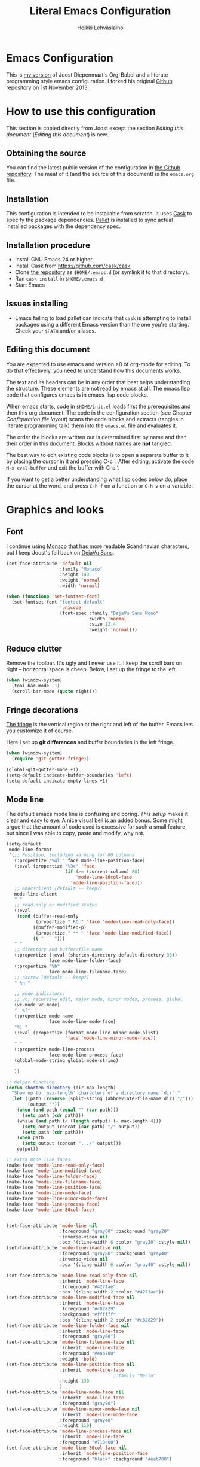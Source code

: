 #+TITLE: Literal Emacs Configuration
#+AUTHOR: Heikki Lehväslaiho
#+EMAIL: heikki.lehvaslaiho@gmail.com


* Emacs Configuration

  This is  [[https://github.com/heikkil/emacs-literal-config][my version]] of Joost Diepenmaat's Org-Babel and a literate
  programming style emacs configuration. I forked his original
  [[https://github.com/joodie/emacs-literal-config/][Github repository]] on 1st November 2013.

* How to use this configuration

  This section is copied directly from Joost except the section /Editing this
  document/ ([[Editing this document]]) is new.

** Obtaining the source

   You can find the latest public version of the configuration in [[https://github.com/heikkil/emacs-literal-config/][the
   Github repository]]. The meat of it (and the source of this
   document) is the ~emacs.org~ file.

** Installation

   This configuration is intended to be installable from scratch. It
   uses [[https://github.com/cask/cask][Cask]] to specify the package dependencies. [[https://github.com/rdallasgray/pallet][Pallet]] is installed
   to sync actual installed packages with the dependency spec.

** Installation procedure

  - Install GNU Emacs 24 or higher
  - Install Cask from https://github.com/cask/cask
  - Clone [[https://github.com/heikkil/emacs-literal-config][the repository]] as ~$HOME/.emacs.d~ (or symlink it to that
    directory).
  - Run ~cask install~ in ~$HOME/.emacs.d~
  - Start Emacs

** Issues installing

  - Emacs failing to load pallet can indicate that ~cask~ is
    attempting to install packages using a different Emacs version
    than the one you're starting. Check your ~$PATH~ and/or aliases.

** Editing this document

   You are expected to use emacs and version >8 of org-mode for
   editing. To do that effectively, you need to understand how this
   documents works.

   The text and its headers can be in any order that best helps
   understanding the structure. These elements are not read by emacs
   at all. The emacs lisp code that configures emacs is in emacs-lisp
   code blocks.

   When emacs starts, code in =$HOME/init.el= loads first the
   prerequisites and then this org document. The code in the
   configuration section (see Chapter [[Configuration file layout]]) scans the
   code blocks and extracts (tangles in literate programming talk)
   them into the =emacs.el= file and evaluates it.

   The order the blocks are written out is determined first by name
   and then their order in this document. Blocks without names are
   *not* tangled.

   The best way to edit existing code blocks is to open a separate
   buffer to it by placing the cursor in it and pressing C-c '.
   After editing, activate the code =M-x eval-buffer= and exit
   the buffer with C-c '.

   If you want to get a better understanding what lisp codes below do,
   place the cursor at the word, and press =C-h f= on a function or
   =C-h v= on a variable.

* Graphics and looks

** Font

   I continue using [[http://en.wikipedia.org/wiki/Monaco_(typeface)][Monaco]] that has more readable Scandinavian
   characters, but I keep Joost's fall back on [[http://dejavu-fonts.org/wiki/Main_Page][DejaVu Sans]].

   #+name: look-and-feel
   #+BEGIN_SRC emacs-lisp
     (set-face-attribute 'default nil
                         :family "Monaco"
                         :height 140
                         :weight 'normal
                         :width 'normal)

     (when (functionp 'set-fontset-font)
       (set-fontset-font "fontset-default"
                         'unicode
                         (font-spec :family "DejaVu Sans Mono"
                                    :width 'normal
                                    :size 12.4
                                    :weight 'normal)))

   #+END_SRC

** Reduce clutter

   Remove the toolbar. It's ugly and I never use it. I keep the
   scroll bars on right -- horizontal space is cheep. Below, I set up
   the fringe to the left.

   #+name: look-and-feel
   #+BEGIN_SRC emacs-lisp
     (when (window-system)
       (tool-bar-mode -1)
       (scroll-bar-mode (quote right)))
   #+END_SRC

** Fringe decorations

   [[http://www.emacswiki.org/emacs/TheFringe][The fringe]] is the vertical region at the right and left of the
   buffer. Emacs lets you customize it of course.

   Here I set up *git differences* and buffer boundaries in the left
   fringe.

   #+NAME: look-and-feel
   #+BEGIN_SRC emacs-lisp
     (when (window-system)
       (require 'git-gutter-fringe))

     (global-git-gutter-mode +1)
     (setq-default indicate-buffer-boundaries 'left)
     (setq-default indicate-empty-lines +1)

   #+END_SRC

** Mode line

   The default emacs mode line is confusing and boring. [[ http://amitp.blogspot.com/2011/08/emacs-custom-mode-line.html][This setup]]
   makes it clear and easy to eye. A nice visual bell is an added
   bonus.  Some might argue that the amount of code used is excessive
   for such a small feature, but since I was able to copy, paste and
   modify, why not.

   #+NAME: look-and-feel
   #+BEGIN_SRC emacs-lisp
     (setq-default
      mode-line-format
      '(;; Position, including warning for 80 columns
        (:propertize "%4l:" face mode-line-position-face)
        (:eval (propertize "%3c" 'face
                           (if (>= (current-column) 80)
                               'mode-line-80col-face
                             'mode-line-position-face)))
        ;; emacsclient [default -- keep?]
        mode-line-client
        " "
        ;; read-only or modified status
        (:eval
         (cond (buffer-read-only
                (propertize " RO " 'face 'mode-line-read-only-face))
               ((buffer-modified-p)
                (propertize " ** " 'face 'mode-line-modified-face))
               (t "    ")))
        " "
        ;; directory and buffer/file name
        (:propertize (:eval (shorten-directory default-directory 30))
                     face mode-line-folder-face)
        (:propertize "%b"
                     face mode-line-filename-face)
        ;; narrow [default -- keep?]
        " %n "

        ;; mode indicators:
        ;; vc, recursive edit, major mode, minor modes, process, global
        (vc-mode vc-mode)
        "  %["
        (:propertize mode-name
                     face mode-line-mode-face)
        "%] "
        (:eval (propertize (format-mode-line minor-mode-alist)
                           'face 'mode-line-minor-mode-face))
        " "
        (:propertize mode-line-process
                     face mode-line-process-face)
        (global-mode-string global-mode-string)

        ))

     ;; Helper function
     (defun shorten-directory (dir max-length)
       "Show up to `max-length' characters of a directory name `dir'."
       (let ((path (reverse (split-string (abbreviate-file-name dir) "/")))
             (output ""))
         (when (and path (equal "" (car path)))
           (setq path (cdr path)))
         (while (and path (< (length output) (- max-length 4)))
           (setq output (concat (car path) "/" output))
           (setq path (cdr path)))
         (when path
           (setq output (concat ".../" output)))
         output))

     ;; Extra mode line faces
     (make-face 'mode-line-read-only-face)
     (make-face 'mode-line-modified-face)
     (make-face 'mode-line-folder-face)
     (make-face 'mode-line-filename-face)
     (make-face 'mode-line-position-face)
     (make-face 'mode-line-mode-face)
     (make-face 'mode-line-minor-mode-face)
     (make-face 'mode-line-process-face)
     (make-face 'mode-line-80col-face)


     (set-face-attribute 'mode-line nil
                         :foreground "gray60" :background "gray20"
                         :inverse-video nil
                         :box '(:line-width 6 :color "gray20" :style nil))
     (set-face-attribute 'mode-line-inactive nil
                         :foreground "gray80" :background "gray40"
                         :inverse-video nil
                         :box '(:line-width 6 :color "gray40" :style nil))

     (set-face-attribute 'mode-line-read-only-face nil
                         :inherit 'mode-line-face
                         :foreground "#4271ae"
                         :box '(:line-width 2 :color "#4271ae"))
     (set-face-attribute 'mode-line-modified-face nil
                         :inherit 'mode-line-face
                         :foreground "#c82829"
                         :background "#ffffff"
                         :box '(:line-width 2 :color "#c82829"))
     (set-face-attribute 'mode-line-folder-face nil
                         :inherit 'mode-line-face
                         :foreground "gray60")
     (set-face-attribute 'mode-line-filename-face nil
                         :inherit 'mode-line-face
                         :foreground "#eab700"
                         :weight 'bold)
     (set-face-attribute 'mode-line-position-face nil
                         :inherit 'mode-line-face
                                             ;:family "Menlo"
                         :height 130
                         )
     (set-face-attribute 'mode-line-mode-face nil
                         :inherit 'mode-line-face
                         :foreground "gray80")
     (set-face-attribute 'mode-line-minor-mode-face nil
                         :inherit 'mode-line-mode-face
                         :foreground "gray40"
                         :height 110)
     (set-face-attribute 'mode-line-process-face nil
                         :inherit 'mode-line-face
                         :foreground "#718c00")
     (set-face-attribute 'mode-line-80col-face nil
                         :inherit 'mode-line-position-face
                         :foreground "black" :background "#eab700")


     ;; --------------------------------------------------------
     ;; Visual bell in Mac Carbon Emacs is an annoying black square
     ;; This blinks read background once in the echo area
     ;; Nice little alternative visual bell; Miles Bader <miles /at/ gnu.org>

     (defcustom echo-area-bell-string "*DING* " ;"♪"
       "Message displayed in mode-line by `echo-area-bell' function."
       :group 'user)

     (defcustom echo-area-bell-delay 0.1
       "Number of seconds `echo-area-bell' displays its message."
       :group 'user)

     ;; internal variables
     (defvar echo-area-bell-cached-string nil)
     (defvar echo-area-bell-propertized-string nil)
     (defun echo-area-bell ()
       "Briefly display a highlighted message in the echo-area.
         The string displayed is the value of `echo-area-bell-string',
         with a red background; the background highlighting extends to the
         right margin.  The string is displayed for `echo-area-bell-delay'
         seconds.
         This function is intended to be used as a value of `ring-bell-function'."
       (unless (equal echo-area-bell-string echo-area-bell-cached-string)
         (setq echo-area-bell-propertized-string
               (propertize
                (concat
                 (propertize
                  "x"
                  'display
                  `(space :align-to (- right ,(+ 2 (length echo-area-bell-string)))))
                 echo-area-bell-string)
                'face '(:background "red")))
         (setq echo-area-bell-cached-string echo-area-bell-string))
       (message echo-area-bell-propertized-string)
       (sit-for echo-area-bell-delay)
       (message ""))
     (setq ring-bell-function 'echo-area-bell)

   #+END_SRC

** Scrolling behavior

   Emacs's default scrolling behavior, like a lot of the default
   Emacs experience, is pretty idiosyncratic. The following snippet
   makes for a smoother scrolling behavior when using keyboard
   navigation.

   #+NAME: look-and-feel
   #+BEGIN_SRC emacs-lisp
     (setq redisplay-dont-pause t
           scroll-margin 1
           scroll-step 1
           scroll-conservatively 10000
           scroll-preserve-screen-position 1)
   #+END_SRC

   This snippet makes mouse wheel and trackpad scrolling
   bearable. Scroll in 1-line increments the buffer under the mouse.

   #+NAME: look-and-feel
   #+BEGIN_SRC emacs-lisp
     (setq mouse-wheel-follow-mouse 't)
     (setq mouse-wheel-scroll-amount '(1 ((shift) . 1)))
   #+END_SRC

** Current line

   Current line is subtly highlighted in pale blue.

   #+NAME: look-and-feel
   #+BEGIN_SRC emacs-lisp
     (global-hl-line-mode 1)
     (set-face-background hl-line-face "AliceBlue")
   #+END_SRC

* Start up

  Start with the scratch buffer; no start up screen.

  #+NAME: startup
  #+BEGIN_SRC emacs-lisp
    (setq inhibit-startup-screen +1)
  #+END_SRC


** Identify yourself

   Many emacs modes produce output that includes user's name and email
   address. Set your full name (using plain ASCII to guard against
   conflicts with old modes).

   You can tell emacs your preferred email address by hard coding it.
   An alternative is to add it to your global shell environment (you
   are using *NIX operating system, aren't you?) where emacs will pick
   it up (from .zshenv or .bash_profile):

   #+BEGIN_SRC sh
     export EMAIL=heikki.lehvaslaiho@gmail.com"
   #+END_SRC

   #+NAME: startup
   #+BEGIN_SRC emacs-lisp
    (setq user-full-name "Heikki Lehvaslaiho")
    (setq user-mail-address "heikki.lehvaslaiho@gmail.com")
   #+END_SRC

** Options set using the customize interface

   By default, Emacs saves the options you set via the `customize-*`
   functions in the user init file, which is "~/.emacs.d/init.el" in
   this setup. I prefer to have these data in a separate file,
   =custom.el=. The file is created if it does not exist.

   All personal details and many more customisations that could be
   moved out of it are now in =custom.el=. This needs work.

   #+name: customize-config
   #+BEGIN_SRC emacs-lisp
     (setq custom-file (expand-file-name "custom.el" user-emacs-directory))
     (unless (file-exists-p custom-file)
       (write-region "" nil custom-file))
     (load custom-file)
   #+END_SRC

* Backups

  Default emacs behaviour is to clutter directories with its backup
  files. The following creates numbered backups, limits the number of
  backups kept, and directs them all into =$HOME/.emacs.d/backups/=
  directory.

  #+NAME: startup
  #+BEGIN_SRC emacs-lisp
    (setq make-backup-files t) ;; Enable backup files
    ;; Enable versioning
    (setq version-control t)  ;; make numbered backups
    (setq backup-by-copying t)
    (setq kept-new-versions 6)
    (setq kept-old-versions 2)
    (setq delete-old-versions t)
    ;; Save all backup file in this directory.
    (setq backup-directory-alist (quote ((".*" . "~/.emacs.d/backups/"))))
  #+END_SRC

* Confirmations and quitting emacs

  Set short y/n abbreviations for all confirmations and ask for
  confirmation before quiting emacs.

  #+NAME: startup
  #+BEGIN_SRC emacs-lisp
    (fset 'yes-or-no-p 'y-or-n-p)
    (setq confirm-kill-emacs 'y-or-n-p)
  #+END_SRC

* Formatting and white-space

  Tabs are automatically converted to spaces and trailing white space
  is shown. Global key =C-c n= indents and removes trailing white
  space from the buffer.

  #+name: formatting
  #+BEGIN_SRC emacs-lisp
    (setq-default indent-tabs-mode nil)

    (defun my/clean-buffer-formatting ()
      "Indent and clean up the buffer"
      (interactive)
      (indent-region (point-min) (point-max))
      (whitespace-cleanup))

    (global-set-key "\C-cn" 'my/clean-buffer-formatting)

    (defun my/general-formatting-hooks ()
      (setq show-trailing-whitespace 't))

    (dolist (mode-hook (my/normal-mode-hooks))
      (add-hook mode-hook 'my/general-formatting-hooks))
  #+END_SRC

  UNIXy text files should always end in a newline character. This
  tells emacs to take care of it so that you do not have to.

  #+BEGIN_SRC emacs-lisp
   (setq require-final-newline t)
  #+END_SRC

** Text (non-code) formatting

   For writing text, I prefer Emacs to do line wrapping for me. Also,
   superfluous white-space should be shown.

   #+name: formatting
   #+BEGIN_SRC emacs-lisp
     (defun my/text-formatting-hooks ()
       (my/turn-on 'auto-fill)) ; turn on automatic hard line wraps

     (add-hook 'text-mode-hook
               'my/text-formatting-hooks)
   #+END_SRC
** Understand compressed formats

 This allows emacs to handle .gz files.

   #+name: formatting
   #+BEGIN_SRC emacs-lisp
     (auto-compression-mode t)
   #+END_SRC
** Auto refresh buffers

   A file changed on disk is updated automatically.

   #+name: formatting
   #+BEGIN_SRC emacs-lisp
     (global-auto-revert-mode 1)
   #+END_SRC

   Also, auto refresh dired files, but be quiet about it.

  #+name: formatting
   #+BEGIN_SRC emacs-lisp
     (setq global-auto-revert-non-file-buffers t)
     (setq auto-revert-verbose nil)
   #+END_SRC
* Editing

** CUA mode

  The biggest advantage modern emacs has over older ones is known as
  CUA-mode. It enables common =C-x=, =C-c=, =C-v= keyboard
  combinations in emacs buffers. It also adds an ability to rectangle
  (column) editing built-in. Press =C-<Return>= to enter it, use arrow
  keys to select, copy, and exit the rectangle editing mode by =C-c=.

  #+name: formatting
  #+BEGIN_SRC emacs-lisp
    (cua-mode t nil (cua-base))
  #+END_SRC

** Abbreviations

  Emacs comes with =abbrev-mode= that is able to replace typed strings
  in context sensitive way. I use it to correct typos (teh -> the) and
  replace short strings with long, multiline texts in modes that
  I use frequently.

  #+name: abbreviations
  #+BEGIN_SRC emacs-lisp
    (setq default-abbrev-mode t)
    (cond ((file-exists-p "~/.emacs.d/abbrev_defs")
           (read-abbrev-file "~/.emacs.d/abbrev_defs")))

    (setq save-abbrevs t)                ; save abbrevs when files are saved
                                         ; you will be asked before saving

    (if (file-exists-p abbrev-file-name) ; reads the abbreviations file
        (quietly-read-abbrev-file))      ;  on startup if the file exists

  #+END_SRC

  A special form of abbreviation is a time stamp in a file. I do nto
  want to see AM/PM time stamps.

  #+name: abbreviations
  #+BEGIN_SRC emacs-lisp
    (add-hook 'before-save-hook 'time-stamp)
    (setq display-time-24hr-format t)
  #+END_SRC


  To use it, you place a template using bracket or quotes in the first
  8 lines of a file. The time stamp will be added between the
  characters. Typically, the line can start with a comment character
  to mask it from the program processing the file.

  #+BEGIN_EXAMPLE
    Time-stamp: <>
    # Time-stamp: " "
  #+END_EXAMPLE


  This sort of metafunction does not really fix in any other category,
  so I call it an abbreviation.

  #+name: abbreviations
  #+BEGIN_SRC emacs-lisp
    (defun insert-buffer-name ()
      "Inserts file name of the buffer on the current buffer."
      (interactive)
      (insert (buffer-name))
      )
  #+END_SRC

** Spell Checking

  [[http://www.emacswiki.org/emacs/FlySpell][Flyspell]] checks words as you write against the [[http://aspell.net/][GNU aspell]]
  dictionaries.

  You might have to install aspell for your computer. For OS X, do it
  using [[http://brew.sh/][Homebrew]] =brew install aspell= .

   #+NAME: spell-checker
   #+BEGIN_SRC emacs-lisp

     ;; Set aspell as spell program
     (setq ispell-program-name "aspell")

     ;; Speed up aspell: ultra | fast | normal
     (setq ispell-extra-args '("--sug-mode=normal"))

     ;; Flyspell activation for text mode
     (add-hook 'text-mode-hook
               (lambda () (flyspell-mode 1)))

     ;; Remove Flyspell from some sub modes of text mode
     (dolist (hook '(change-log-mode-hook
                     log-edit-mode-hook))
       (add-hook hook (lambda () (flyspell-mode -1))))

   #+END_SRC

** iedit mode

   [[http://www.emacswiki.org/emacs/Iedit][Iedit]] mode is activated by placing the cursor to a word and
   pressing =C-c ;=. All occurrences of the word in the buffer are
   then selected and can be simultaneously edited.

  #+name: global-keys
  #+BEGIN_SRC emacs-lisp
    (global-set-key (kbd "C-c ;") 'iedit-mode)
  #+END_SRC

** Count words in a buffer

  #+name: text-files
  #+BEGIN_SRC emacs-lisp
    ;; word-count
    (defun word-count nil "Count words in buffer" (interactive)
      (shell-command-on-region (point-min) (point-max) "wc -w"))
  #+END_SRC

** Shortcut to select text within quotes

  #+name: text-files
  #+BEGIN_SRC emacs-lisp
    (defun select-text-in-quote ()
      "http://xahlee.org/emacs/modernization_mark-word.html"
      (interactive)
      (let (b1 b2)
        (skip-chars-backward "^<>([{â€œã€Œã€Žâ€¹Â«ï¼ˆã€ˆã€Šã€”ã€ã€–â¦—ã€˜\"")
        (setq b1 (point))
        (skip-chars-forward "^<>)]}â€ã€ã€â€ºÂ»ï¼‰ã€‰ã€‹ã€•ã€‘ã€—â¦˜ã€™\"")
        (setq b2 (point))
        (set-mark b1)))
    (global-set-key (kbd "C-'") 'select-text-in-quote)
  #+END_SRC

** Text editing done by external programs

  It has been quicker for me to write perl scripts to format text than
  any other way. These functions demonstrate how a standard command
  line programs that read from STDIN and write to STDOUT can be
  included into emacs workflow. Markdown and SmartyPants are equally
  antiquated functions.

  #+name: text-files
  #+BEGIN_SRC emacs-lisp

    (defun txt2xhtml ()
      "Turn consecutive non-empty lines of plain text into HTML <p> elements."
      (interactive)
      (shell-command-on-region (point)
             (mark) "txt2xhtml.pl" nil t))

    (defun txt2header ()
      "Turn consecutive non-empty lines of plain text into HTML <h2> elements."
      (interactive)
      (shell-command-on-region (point)
             (mark) "txt2header.pl" nil t))

    (defun txt2para ()
      "Turn consecutive non-empty lines of plain text into paragraphs."
      (interactive)
      (shell-command-on-region (point)
             (mark) "txt2para.pl" nil t))

    (defun do-mark-down (start end)
       "Invoke the Markdown algorithm on region."
       (interactive "r")
       (shell-command-on-region start end "Markdown.pl" t t))
     (global-set-key "\C-cm" 'do-mark-down)

    (defun do-smarty-pants (start end)
       "Invoke the SmartyPants algorithm on region."
       (interactive "r")
       (shell-command-on-region start end "SmartyPants.pl" t t))
     (global-set-key "\C-cs" 'do-smarty-pants)
  #+END_SRC

** Copy and comment a region or line

  #+name: text-files
  #+BEGIN_SRC emacs-lisp
    (defun copy-and-comment-region (beg end)
      "Insert a copy of the lines in region and comment them.
    When transient-mark-mode is enabled, if no region is active then only the
    current line is acted upon.

    If the region begins or ends in the middle of a line, that entire line is
    copied, even if the region is narrowed to the middle of a line.
    The copied lines are commented according to mode.

    Current position is preserved."
      (interactive "r")
      (let ((orig-pos (point-marker)))
        (save-restriction
          (widen)
          (when (and transient-mark-mode (not (use-region-p)))
            (setq beg (line-beginning-position)
                  end (line-beginning-position 2)))

          (goto-char beg)
          (setq beg (line-beginning-position))
          (goto-char end)
          (unless (= (point) (line-beginning-position))
            (setq end (line-beginning-position 2)))

          (goto-char beg)
          (insert-before-markers (buffer-substring-no-properties beg end))
          (comment-region beg end)
          (goto-char orig-pos))))

  #+END_SRC

** Underline current line

   From [[https://gist.github.com/n3mo/5366507]]

   #+name: text-files
   #+BEGIN_SRC emacs-lisp
     (defun underline-text (prefixArgCode)
       "Underlines the current line and moves point to the beginning
     of the line directly following the underlining. If
     `universal-argument' is called, prompts user for underline
     character, otherwise uses the = character."
       (interactive "P")
       (let ((selection (buffer-substring-no-properties
                 (line-beginning-position)
                         (line-end-position)))
             (under-char
              (if (equal prefixArgCode nil)
                  "="
                (read-key-sequence "Char?"))))
         (end-of-line)
         (newline-and-indent)
         (insert (apply 'concat (make-list (length selection) under-char)))
         (next-line 1)
         (beginning-of-line)))

     ;; I use the following binding: C-c u (think C-c "underline")
     (global-set-key (kbd "C-c u") 'underline-text)
   #+END_SRC

** Editing as root

  If you open a file that you do not have permissions to edit, you can
  call this function =edit-current-file-as-root= to invoke sudo rights
  within emacs. Kudos to [[http://wenshanren.org/?p=298][Wenshan]].

  #+name: global-navigation
  #+BEGIN_SRC emacs-lisp
    (defun edit-current-file-as-root ()
      "Edit as root the file associated with the current buffer"
       (interactive)
       (if (buffer-file-name)
           (progn
             (setq file (concat "/sudo:root@localhost:" (buffer-file-name)))
             (find-file file))
         (message "Buffer is not associated to a file.")))
   #+END_SRC

* Version control

  The only version control system worth using is git and [[http://magit.github.io/magit/magit.html][magit]] is
  the emacs interface to it. Various git files have their dedicated
  modes that are loaded by Cask: git-commit-mode, gitconfig-mode,
  git-rebase-mode, and gitignore-mode.

  From any buffer that is linked to git controlled file, you can hit
  =C-x g= to enter magit status window. Pressing =q= restores the
  previous window(s).

  #+name: version-control
  #+BEGIN_SRC emacs-lisp
    (global-set-key [f8] 'magit-status)
    (global-set-key (kbd "C-x g") 'magit-status)

    ;; full screen magit-status
    (defadvice magit-status (around magit-fullscreen activate)
      (window-configuration-to-register :magit-fullscreen)
      ad-do-it
      (delete-other-windows))

    (defun magit-quit-session ()
      "Restores the previous window configuration and kills the magit buffer"
      (interactive)
      (kill-buffer)
      (jump-to-register :magit-fullscreen))
  #+END_SRC

* Text files
** LaTeX

   Use AUCTex for all LaTeX.

   #+name: text-files
   #+BEGIN_SRC emacs-lisp
     (setq TeX-auto-save t)
         (setq TeX-parse-self t)
         (setq-default TeX-master nil)
         (add-hook 'LaTeX-mode-hook 'visual-line-mode)
         (add-hook 'LaTeX-mode-hook 'flyspell-mode)
         (add-hook 'LaTeX-mode-hook 'LaTeX-math-mode)
         (add-hook 'LaTeX-mode-hook 'turn-on-reftex)
         (setq reftex-plug-into-AUCTeX t)

     ;; default processing to pdflatex
     (setq TeX-PDF-mode t)

     (add-hook 'LaTeX-mode-hook 'turn-on-reftex)   ; with AUCTeX LaTeX mode
   #+END_SRC

** Zsh
   [[http://www.zsh.org/][Zsh]] is the shell that is a superset of Bash. Tell emacs that its
   config files are shell scripts. I use the [[https://github.com/sorin-ionescu/prezto][pretzo]] configuration
   framework for it.

   #+name: text-files
   #+BEGIN_SRC emacs-lisp
     (setq auto-mode-alist
           (cons '("\\.zsh$" . shell-script-mode) auto-mode-alist))
   #+END_SRC

** NEURON

   NEURON is a high level programming language for computational
   neurologybiology. Unless you are in the field, you will not need
   these modes. If you do, download the =.el= files and add them into
   your custom elisp directory (see section [[Custom lisp package
   directory]]).

   #+name: text-files
   #+BEGIN_SRC emacs-lisp
     ;;
     ;; NEURON hoc and mod files
     ;;
     ;; see: http://www.sterratt.me.uk/progs/neuron/
     ;; wget http://www.sterratt.me.uk/sites/sterratt.me.uk/files/nrnhoc.el
     ;; wget http://www.sterratt.me.uk/sites/sterratt.me.uk/files/nmodl.el

     (autoload 'nrnhoc-mode "nrnhoc" "Enter NRNHOC mode." t)
     (setq auto-mode-alist (cons '("\\.hoc\\'" . nrnhoc-mode) auto-mode-alist))
     ;; (add-hook 'nrnhoc-mode-hook 'turn-on-font-lock)

     (autoload 'nmodl-mode "nmodl" "Enter NMODL mode." t)
     (setq auto-mode-alist (cons '("\\.mod\\'" . nmodl-mode) auto-mode-alist))

   #+END_SRC

** Deft mode

  Before I learned about =org-mode=, I tried the =deft-mode=. Now my deft
  uses org-mode but does not get used much.

  #+name: text-files
  #+BEGIN_SRC emacs-lisp
    (setq
     deft-extension "org"
     deft-directory "~/Documents/org/deft/"
     deft-use-filename-as-title t
     deft-text-mode 'org-mode)
    (global-set-key [f9] 'deft)
  #+END_SRC

** MarkDown

   Github and especially BitBucket use =markdown mode=, so my emacs
   knows about it. GitHub knows about =org-mode=, so it is not getting
   much use.

 #+name: text-files
  #+BEGIN_SRC emacs-lisp
    (autoload 'markdown-mode "markdown-mode.el"
       "Major mode for editing Markdown files" t)
    (setq auto-mode-alist
       (cons '("\\.md" . markdown-mode) auto-mode-alist))
  #+END_SRC

* Programming
** Pair programming

   Normally, I think line numbers in code editors just take up space,
   but they can be useful when pair programming; calling out a line
   number is probably more efficient than pointing at the screen.

   I wrapped this in a global minor mode so turning that stuff on and
   off is easy.

   #+name: programming-setup
   #+BEGIN_SRC emacs-lisp
     (define-minor-mode my/pair-programming-mode
       "Toggle visualizations for pair programming.

     Interactively with no argument, this command toggles the mode.  A
     positive prefix argument enables the mode, any other prefix
     argument disables it.  From Lisp, argument omitted or nil enables
     the mode, `toggle' toggles the state."
       ;; The initial value.
       nil
       ;; The indicator for the mode line.
       " Pairing"
       ;; The minor mode bindings.
       '()
       :group 'my/pairing
       (linum-mode (if my/pair-programming-mode 1 -1)))

     (define-global-minor-mode my/global-pair-programming-mode
       my/pair-programming-mode
       (lambda () (my/pair-programming-mode 1)))

     (global-set-key "\C-cp" 'my/global-pair-programming-mode)
   #+END_SRC
** Perl

   I recently moved from [[http://perlbrew.pl/][perlbrew]] to [[https://github.com/tokuhirom/plenv][plenv]] as a system that provides
   user controlled perl environment that is separate from vendor
   perl.

   For OS X, install plenv with =brew install plenv; brew install
   perl-build= and install your favorite version of perl.

   #+NAME: programming-setup
   #+BEGIN_SRC emacs-lisp
     (require 'plenv)
     (plenv-global "5.18.1")
   #+END_SRC


   Use the built-in =cperl-mode= instead of the default =perl-mode=

   #+NAME: programming-setup
   #+BEGIN_SRC emacs-lisp
     (add-to-list 'auto-mode-alist '("\\.\\([pP][Llm]\\|al\\)\\'" . cperl-mode))
     (add-to-list 'interpreter-mode-alist '("perl" . cperl-mode))
     (add-to-list 'interpreter-mode-alist '("perl5" . cperl-mode))
     (add-to-list 'interpreter-mode-alist '("miniperl" . cperl-mode))

     (add-hook 'cperl-mode-hook 'n-cperl-mode-hook t)
     (defun n-cperl-mode-hook ()
       (setq cperl-indent-level 4
             cperl-close-paren-offset -4
             cperl-continued-statement-offset 4
             cperl-indent-parens-as-block t
             cperl-tab-always-indent t))
   #+END_SRC

   Call perltidy from emacs to indent and beautify perl code in the
   current buffer. This code calls the command line [[http://metacpan.org/author/SHANCOCK][ perltidy]]
   utility. It can be installed, with a module [[http://metacpan.org/pod/Perl::Tidy][Perl::Tidy]], from any
   CPAN archive.

   #+NAME: programming-setup
   #+BEGIN_SRC emacs-lisp
      (defun perltidy ()
         "Run perltidy on the current region or buffer."
         (interactive)
         ; Inexplicably, save-excursion doesn't work here.
         (let ((orig-point (point)))
           (unless mark-active (mark-defun))
           (shell-command-on-region (point) (mark) "perltidy -q" nil t)
           (goto-char orig-point)))

     (global-set-key "\C-ct" 'perltidy)

   #+END_SRC

*** TODO Call =pod-mode= on POD documentation files and enable spell checking.

   #+NAME: programming-setup
   #+BEGIN_SRC emacs-lisp
     (autoload 'pod-mode "pod-mode"
       "Mode for editing POD files" t)
     (add-to-list 'auto-mode-alist '("\\.pod$" . pod-mode))
     (add-hook 'pod-mode-hook 'font-lock-mode)

     (add-hook 'pod-mode-hook '(lambda ( )
                                 (progn (font-lock-mode)   ; =syntax highlighting
                                        (auto-fill-mode 1) ; =wordwrap
                                        (flyspell-mode 1)  ; =spellchecking
                                        )))
   #+END_SRC

** Lisps

   For lisp code, I want ParEdit plus general highlighting etc.

   #+NAME: programming-setup
   #+BEGIN_SRC emacs-lisp
     (setq my/lisps
           '(emacs-lisp lisp clojure))

     (defun my/general-lisp-hooks ()
       (my/turn-on 'paredit
                   'rainbow-delimiters
                   'highlight-parentheses))

     (dolist (mode (mapcar 'my/->mode-hook my/lisps))
       (add-hook mode
                 'my/general-lisp-hooks))
   #+END_SRC

** Clojure

   I'm using [[https://github.com/clojure-emacs/cider/commits/master][CIDER]] (formerly ~nrepl.el~) for clojure source/repl
   interaction.

   #+NAME: programming-setup
   #+BEGIN_SRC emacs-lisp
     (defun my/cider-mode-hooks ()
       "Clojure specific setup code that should only be run when we
       have a CIDER REPL connection"
       (cider-turn-on-eldoc-mode))

     (add-hook 'cider-mode-hook
               'my/cider-mode-hooks)
   #+END_SRC

   Also, I want ~clojure-test-mode~ available in source
   buffers.

   #+NAME: programming-setup
   #+BEGIN_SRC emacs-lisp
     (defun my/clojure-mode-hooks ()
       (my/turn-on 'clojure-test))

     (add-hook 'clojure-mode-hook
               'my/clojure-mode-hooks)
   #+END_SRC

   Clojure-test-mode =<C-c '>= key binding conflicts with org-tangle, so
   I bind that to another key.

   #+NAME: programming-setup
   #+BEGIN_SRC emacs-lisp
     (defun my/fix-org-tangle-clojure-test-mode-conflict ()
       (define-key clojure-test-mode-map "\C-c\"" 'clojure-test-show-result)
       (define-key clojure-test-mode-map "\C-c'" nil))

     (eval-after-load "clojure-test-mode"
       '(my/fix-org-tangle-clojure-test-mode-conflict))
   #+END_SRC

   I treat the REPL mode specially, since certain hooks that work in
   ~clojure-mode~ won't make sense or break functionality in
   ~cider-repl-mode~.

   #+NAME: programming-setup
   #+BEGIN_SRC emacs-lisp
     (defun my/cider-repl-mode-hooks ()
       (my/turn-on 'paredit
                   'rainbow-delimiters
                   'highlight-parentheses))

     (add-hook 'cider-repl-mode-hook
               'my/cider-repl-mode-hooks)

   #+END_SRC

** Ruby
   Tell Emacs rake files are Ruby files.

   #+name: programming-setup
   #+BEGIN_SRC emacs-lisp

      (dolist (exp '("Rakefile\\'" "\\.rake\\'"))
        (add-to-list 'auto-mode-alist
                     (cons exp 'ruby-mode)))

   #+END_SRC

   Having some kind of navigation support for rails projects can be
   very handy. I've contributed a few things to [[https://github.com/remvee/emacs-rails][Emacs-Rails mode]] in
   the past, but for the moment, I'm going to try the slightly more
   light-weight Rinari mode.

   #+NAME: programming-setup
   #+BEGIN_SRC emacs-lisp
          (global-rinari-mode +1)
   #+END_SRC

** C++

   #+NAME: programming-setup
   #+BEGIN_SRC emacs-lisp
     ;; Use the GDB visual debugging mode
     (setq gdb-many-windows t)
     ;; Turn Semantic on
     (semantic-mode 1)
     ;; Try to make completions when not typing
     (global-semantic-idle-completions-mode 1)
     ;; Use the Semantic speedbar additions
     (add-hook 'speedbar-load-hook (lambda () (require 'semantic/sb)))
     ;; Treat .h files as C++ files (instead of C)
     (add-to-list 'auto-mode-alist '("\\.h\\'" . c++-mode))
     ;; Run compile when you press F5
     (global-set-key (kbd "<f5>") 'compile)
   #+END_SRC

* TODO Auto Complete

  Getting auto completion to work right tends to be a messy process of
  trial and error, though in recent years the situation has improved,
  with =auto-complete= mode being more or less the defacto standard.

  - Fuzzy matching isn't working the way I expected, though. Need to
    work on that.

  #+NAME: auto-complete
  #+BEGIN_SRC emacs-lisp
    (require 'fuzzy)
    (require 'auto-complete)
    (setq ac-auto-show-menu t
          ac-quick-help-delay 0.5
          ac-use-fuzzy t)
    (global-auto-complete-mode +1)

  #+END_SRC

* Global key bindings

  As far as reasonable, I try to keep my custom key bindings within
  the "official" restraints. Specifically, I want my global key
  bindings to start with =C-c [lower case letter]=.

  #+name: global-keys
  #+BEGIN_SRC emacs-lisp
    (global-set-key "\C-cg" 'magit-status)
    (global-set-key "\C-cq" 'delete-indentation)
  #+END_SRC

* Navigation
** Local navigation in a buffer

   My fingers still know old shortcut for jumping to a line number.

  #+name: local-navigation
  #+BEGIN_SRC emacs-lisp
    (global-set-key "\C-x\," 'goto-line)
  #+END_SRC

   I have to write this default key combination down since I can never
   remember it: kill line backward from cursor: =C-0 C-k=.

   An other nifty edit command =C-backspace= makes deleting words faster.

  #+name: local-navigation
  #+BEGIN_SRC emacs-lisp
    (global-set-key (kbd "C-<backspace>") (lambda ()
                                            (interactive)
                                            (kill-line 0)))
  #+END_SRC

   The most complex replace key combination made little bit easier:

  #+name: local-navigation
  #+BEGIN_SRC emacs-lisp
    (defalias 'qrr 'query-replace-regexp)  ; M-C-S %
  #+END_SRC


 #+name: local-navigation
  #+BEGIN_SRC emacs-lisp
    ;; folding of code
    ;; http://emacs.wordpress.com/2007/01/16/quick-and-dirty-code-folding/
    (defun toggle-selective-display ()
      (interactive)
      (set-selective-display (if selective-display nil 1)))

    (global-set-key [f7] 'toggle-selective-display)
  #+END_SRC

M-j is bound to join the next line with the current one. Copied from
[[http://whattheemacsd.com/key-bindings.el-03.html][WhatTheEmacs!?]]

  #+name: local-navigation
  #+BEGIN_SRC emacs-lisp
    (global-set-key (kbd "M-j")
                    (lambda () (interactive) (join-line -1)))
  #+END_SRC

   When editing indented text, you seldom want to go to the first
   column of the line. Instead the following modifies =C-a= to move
   point back to indentation of beginning of line. Copied from [[ http://emacsredux.com/blog/2013/05/22/smarter-navigation-to-the-beginning-of-a-line/][EmacsRedux]].

   Move point to the first non-whitespace character on this line.  If
   point is already there, move to the beginning of the line.
   Effectively toggle between the first non-whitespace character and
   the beginning of the line.

  #+name: local-navigation
  #+BEGIN_SRC emacs-lisp
    (defun smarter-move-beginning-of-line (arg)
      "Move point back to indentation of beginning of line.

      Move point to the first non-whitespace character on this line.
      If point is already there, move to the beginning of the line.
      Effectively toggle between the first non-whitespace character and
      the beginning of the line.

      If ARG is not nil or 1, move forward ARG - 1 lines first.  If
      point reaches the beginning or end of the buffer, stop there."
      (interactive "^p")
      (setq arg (or arg 1))

      ;; Move lines first
      (when (/= arg 1)
        (let ((line-move-visual nil))
          (forward-line (1- arg))))

      (let ((orig-point (point)))
        (back-to-indentation)
        (when (= orig-point (point))
          (move-beginning-of-line 1))))

    ;; remap C-a to `smarter-move-beginning-of-line'
    (global-set-key [remap move-beginning-of-line]
                    'smarter-move-beginning-of-line)

  #+END_SRC

** External navigation

   This allows you to google the selected region from local emacs buffer. Defines
   fuction =google=.

   #+name: global-navigation
   #+BEGIN_SRC emacs-lisp
      (defun google ()
     "Google the selected region if any, display a query prompt otherwise."
     (interactive)
     (browse-url
      (concat
       "http://www.google.com/search?ie=utf-8&oe=utf-8&q="
       (url-hexify-string (if mark-active
                              (buffer-substring (region-beginning) (region-end))
                            (read-string "Google: "))))))
   #+END_SRC
** Global navigation

   I like ~ido~ and ~smex~ for narrowing down files, commands, buffers
   etc.

   #+name: global-navigation
   #+BEGIN_SRC emacs-lisp
    (defun my/edit-emacs-configuration ()
      (interactive)
      (find-file "~/.emacs.d/emacs.org"))

    (global-set-key "\C-ce" 'my/edit-emacs-configuration)

    (setq ido-enable-flex-matching t)
    (ido-mode +1)
    (ido-yes-or-no-mode +1)
(setq ido-everywhere t)
    (global-set-key "\M-x" 'smex)
   #+END_SRC

   Tell smex that [[http://www.emacswiki.org/emacs/Smex][space inserts '-']] like we are used to when typing to
   the echo space.

   #+name: global-navigation
   #+BEGIN_SRC emacs-lisp
     (defadvice smex (around space-inserts-hyphen activate compile)
           (let ((ido-cannot-complete-command
                  `(lambda ()
                     (interactive)
                     (if (string= " " (this-command-keys))
                         (insert ?-)
                       (funcall ,ido-cannot-complete-command)))))
             ad-do-it))
   #+END_SRC

   I like emacs to remember files that I have visited. The =recentf=
   package allows you to change =C-x C-b= to them as they were open all
   the time.

   #+name: global-navigation
   #+BEGIN_SRC emacs-lisp
    (require 'recentf)
    (setq recentf-auto-cleanup 'never) ;; cleanup interfers with tramp mode
    (recentf-mode 1)
    (setq recentf-max-saved-items 200
          recentf-max-menu-items 35)
    (global-set-key "\C-x\ \C-r" 'recentf-open-files)
   #+END_SRC

   When I open a file again, I like emacs to show me the place I
   was last time.

   #+name: global-navigation
   #+BEGIN_SRC emacs-lisp
     (setq-default save-place t)
     (require 'saveplace)
   #+END_SRC


   I tend to organize topics by folders and keep track of things in
   files that are all called =notes.org=. This tells emacs to use
   unique buffer names with format 'name:dir'. Copied from [[http://emacs-fu.blogspot.com/2009/11/making-buffer-names-unique.html][Emacs-fu
   blog]].

   #+name: global-navigation
   #+BEGIN_SRC emacs-lisp
    (require 'uniquify)
    (setq
     uniquify-buffer-name-style 'post-forward
     uniquify-separator ":")
   #+END_SRC

* Geographical location

  Calendar functions like to know your geographical coordinates to
  display celestial movements correctly. I am at KAUST in Saudi Arabia.

  #+name: location
  #+BEGIN_SRC emacs-lisp
    (setq calendar-latitude 22.3)
    (setq calendar-longitude 39.1)
    (setq calendar-location-name "KAUST")
  #+END_SRC

  It is possible (see package osx-location) to link emacs to location
  information from the operating system.

* Utilities

** Regex tool

   Coming from perl regexps, I find emacs regexps confusing. I have
   installed a package =regexp-tool= that can be invoked by =M-x
   regexp-tool=. It will open a new frame with three windows: Regex,
   Text and Groups. This allows me to tune my regexps. The variable
   =regex-tool-backend= defaults to =emacs=, but can be changed to
   =perl=.

   =M-x qrr= runs =query-replace-regexp=

   Read more on [[http://www.emacswiki.org/emacs/RegularExpression][emacs regexps]].

** ChangeLog mode

   While git and other distributed version control systems (see
   [[Version control]]) do a great job in keeping track of changes
   projects, sometimes you need something more general. Enter ancient
   [[http://www.gnu.org/software/emacs/manual/html_node/emacs/Change-Log-Commands.html][ChangeLog]] mode that predate all other version control systems. It
   assumes that there is file is called =ChangeLog= somewhere in the
   file hierarchy above the current file and gives you a strange key
   chord =C-x 4 a= to add an entry to it.

   I use it to keep a log of OS wide changes to my computers (thanks
   for Martin Senger for teaching me the habit! ). Each computer has a
   ChangeLog file in its own directory and the whole project is under
   git control. When running install, uninstall, or configure commands
   I open the relevant file and create a record of the change and
   where the information came from.

* Org Mode

  [[http://orgmode.org/][Org mode]] is for all plain text editing.

** Agenda

   You have to tell org-mode which files contain your agenda. Only
   these files will be searched using agenda commands. This adds all
   files from the directory.

   #+name: org-config
   #+BEGIN_SRC emacs-lisp
     (setq org-agenda-files '("~/Dropbox/org"))
   #+END_SRC

   This sets the agenda calendar work week to start on Sunday
   according to Saudi Arabian custom.

   #+name: org-config
   #+BEGIN_SRC emacs-lisp
     (setq org-agenda-start-on-weekday 7)
   #+END_SRC

   Tags can be added to any agenda item manually or preferebly by pulling
   them from a list. At the agenda item header, hit =C-c C-q= to see the
   list and select any subset of tags by pressing the shortcut key(s).

  #+name: org-config
   #+BEGIN_SRC emacs-lisp
    (setq org-tag-alist (quote (("BITCOIN" . ?a)
                               ("BIO"     . ?b)
                               ("COMP"    . ?c)
                               ("EMACS"   . ?e)
                               ("PHOTO"   . ?f)
                               ("GIT"     . ?g)
                               ("HOME"    . ?h)
                               ("LATEX"   . ?l)
                               ("MAP"     . ?m)
                               ("ORG"     . ?o)
                               ("PERL"    . ?p)
                               ("WORK"    . ?w)
                               ("PYTHON"  . ?y)
                               ("ZSH"     . ?z)
                               )))
   #+END_SRC

** Capture templates

   First we have to tell emacs where we want to store all captured
   notes.  I keep all files in DropBox.

   #+name: org-config
   #+BEGIN_SRC emacs-lisp
     (setq org-directory "~/Dropbox/org")
     (setq org-default-notes-file "~/Dropbox/org/reference.org")
   #+END_SRC

   I copied these capture templates from [[http://doc.norang.ca/org-mode.html][this excellent page]] and
   modified to my own use. I try to minimize refiling.  I have three
   main categories of entries:
   1) *notes [n]* for all note taking (URLs, ideas, papers,...) that
      can be filed away for later retrieval. They are time stamped,
      stored in that order and have optional tags I defined in the
      previous section.
   2) *todos [t]* for notes with scheduled time (defaults to date
      only) when it needs to be completed. These are added to the
      agenda.
   3) *events [e]* regular events with no completion but date and
      time. If an event is a recurring one, it will edited and moved
      to a different section of the file.

   These are stored in their own files. Events are in
   =calendar.org= that starts with sections for anniversaries and
   other recurring tasks.

   #+name: org-config
   #+BEGIN_SRC emacs-lisp
     ;; Capture templates for: TODO tasks, Notes, appointments, phone calls, and org-protocol
     (setq org-capture-templates
            (quote (
                    ("n" "note" entry (file+datetree "~/Dropbox/org/reference.org")
                     "* %?\nEntered on %U\n  %i")
                    ("f" "reFerence" entry (file+datetree "~/Dropbox/org/reference.org")
                     "* %?\nEntered on %U\n  %i")
                    ("t" "todo" entry (file+datetree "~/Dropbox/org/todo.org")
                     "* TODO %?\n     SCHEDULED: %t\n%i\nEntered on %U")
                    ("e" "event" entry (file+datetree "~/Dropbox/org/calendar.org")
                     "* %?\n     %T\n%i\nEntered on %U")
                    ;; next entries are not in active use
                    ("j" "Journal" entry (file+datetree "~/Dropbox/org/journal.org")
                     "* %?\nEntered on %U\n  %i\n")
                    ("r" "respond" entry (file "~/Dropbox/org/reference.org")
                     "* NEXT Respond to %:from on %:subject\nSCHEDULED: %t\n%U\n%a\n" :clock-in t :clock-resume t :immediate-finish t)
                    ("x" "notex" entry (file "~/Dropbox/org/reference.org")
                     "* %? :NOTE:\n%U\n%a\n" :clock-in t :clock-resume t)
                    ("p" "Phone call" entry (file "~/Dropbox/org/reference.org")
                     "* PHONE %? :PHONE:\n%U" :clock-in t :clock-resume t)
                    ("h" "Habit" entry (file "~/Dropbox/org/calandar.org")
                     "* NEXT %?\n%U\n%a\nSCHEDULED: %(format-time-string \"<%Y-%m-%d %a .+1d/3d>\")\n:PROPERTIES:\n:STYLE: habit\n:REPEAT_TO_STATE: NEXT\n:END:\n"))))
   #+END_SRC

   Todos can have additional keywords with dates: =DEADLINE= =C-c C-d=
   for the
   time the task needs to be finished, and =SCHEDULED= =C-c C-s= for the date
   when to start working on the task.


   At some point, I will refine my work flow or remove unused templates.

   This snippet was copied from the same source. It might be cruft.

   #+name: org-config
   #+BEGIN_SRC emacs-lisp
     ;; Remove empty LOGBOOK drawers on clock out
     (defun my/remove-empty-drawer-on-clock-out ()
       (interactive)
       (save-excursion
         (beginning-of-line 0)
         (org-remove-empty-drawer-at "LOGBOOK" (point))))

     (add-hook 'org-clock-out-hook 'my/remove-empty-drawer-on-clock-out 'append)
   #+END_SRC

** Refile

   Captured notes are kept in a temporaty file, and periodically
   refiled into their proper places. Or so goes the threory. Since I
   keep all notes in one file, there is nothing to refile. This block
   is here only as a template.

   #+name: org-config
   #+BEGIN_SRC emacs-lisp
          ;; Targets include this file and any file contributing to the agenda - up to 9 levels deep
     (setq org-refile-targets (quote ((nil :maxlevel . 9)
                                      (org-agenda-files :maxlevel . 9))))

     ;; Use full outline paths for refile targets - we file directly with IDO
     (setq org-refile-use-outline-path t)

     ;; Targets complete directly with IDO
     (setq org-outline-path-complete-in-steps nil)

     ;; Allow refile to create parent tasks with confirmation
     (setq org-refile-allow-creating-parent-nodes (quote confirm))

     ;; Use IDO for both buffer and file completion and ido-everywhere to t
     (setq org-completion-use-ido t)
     (setq ido-everywhere t)
     (setq ido-max-directory-size 100000)
     (ido-mode (quote both))

     ;; Refile settings
     ;; Exclude DONE state tasks from refile targets
     ;;(defun bh/verify-refile-target ()
     ;;  "Exclude todo keywords with a done state from refile targets"
     ;;  (not (member (nth 2 (org-heading-components)) org-done-keywords)))
     ;;
     ;;(setq org-refile-target-verify-function 'bh/verify-refile-target)

   #+END_SRC
** Agenda

   The agenda command pulls all active events and todos from files
   together.

   #+name: org-config
   #+BEGIN_SRC emacs-lisp
     (global-set-key "\C-ca" 'org-agenda)
     (global-set-key "\C-cc" 'org-capture)
     (global-set-key "\C-cl" 'org-store-link)
     (global-set-key "\C-cb" 'org-iswitchb)
   #+END_SRC

   In addition, use =C-c C-l= to store current position (copy);

   Org-Agenda needs to be loaded before calling =org-agenda= works.

   #+name: org-config
   #+BEGIN_SRC emacs-lisp
        (require 'org-agenda)
   #+END_SRC

   I prefer a forthnight's overview on the agenda and warnings 5 days
   before deadline.

   #+name: org-config
   #+BEGIN_SRC emacs-lisp
     (setq org-agenda-span 14)
     (setq org-deadline-warning-days 5)
   #+END_SRC

** MobileOrg
   Use Dropbox for syncing my agenda files with my Android
   phone. Worry about the security implications later.

   #+name: org-config
   #+BEGIN_SRC emacs-lisp
     (setq org-mobile-directory "~/Dropbox/org")
   #+END_SRC
** External jars

   Tell emacs where to find external depencies. Ditaa and PlantUML are
   java jar files. PlantUML need to be called in fundamental mode
   (find out why).

   #+name: org-config
   #+BEGIN_SRC emacs-lisp
     (setq org-ditaa-jar-path "~/src/org-mode/contrib/scripts/ditaa.jar")
     (setq org-plantuml-jar-path
           (expand-file-name "~/.emacs.d/bin/plantuml.jar"))
     ;; Use fundamental mode when editing plantuml blocks with C-c '
     (add-to-list 'org-src-lang-modes (quote ("plantuml" . fundamental)))
   #+END_SRC

** TODOs

   Make custom markers for todo items:

   - TODO :: something that needs to be done at some point. If it
             has a date, it should be done on that day but it may be
             moved.

   - PENDING :: something that's awaiting feedback from someone
                else. If it has a date, it needs followup if there
                hasn't been any feedback at that time.

   - MEETING :: a scheduled meeting and cannot easily be rescheduled.

   - DONE :: done.

   - CANCELED :: can be ignored. May include a note on why it's been
                 cancelled.

   Todos are applied by placing the cursor on the header or item line and
   shift arrow left or right, or  accessing the list by =C-c C-t=.

   #+name: org-config
   #+BEGIN_SRC emacs-lisp
     (setq org-todo-keywords
           '((sequence "TODO(t)" "PENDING(p)" "MEETING(m)" "|" "DONE(d)" "CANCELED(c)")))

   #+END_SRC

   Automatically mark todo items with todo subitems as DONE when all
   subitems are done.

   #+name: org-config
   #+BEGIN_SRC emacs-lisp

     (defun my-org-autodone (n-done n-not-done)
       "Switch entry to DONE when all subentries are done, to TODO otherwise."
       (let (org-log-done org-log-states)   ; turn off logging
         (org-todo (if (= n-not-done 0) "DONE" "TODO"))))

     (add-hook 'org-after-todo-statistics-hook 'my-org-autodone)

   #+END_SRC

   I want to file and refile notes to any main header in any file in
   my =org-agenda-files= list.

   #+name: org-config
   #+BEGIN_SRC emacs-lisp
     (setq org-refile-targets '((nil :level . 1)
                                (org-agenda-files :level . 1)))

   #+END_SRC

   Add timestamp to all DONE items.

   #+name: org-config
   #+BEGIN_SRC emacs-lisp
     (setq org-log-done 'time)
   #+END_SRC

** Org-Babel

   Run code with a block by =C-c C-c= without confirmation. This is a
   known security risk, but makes life easier. Beware.

   #+name: org-config
   #+BEGIN_SRC emacs-lisp
     (setq org-confirm-babel-evaluate nil)
   #+END_SRC

   Use syntax highlighting ("fontification") in org-mode source
   blocks, and use a slightly darker background to visually separate
   the source block from its surroundings.

   This also highlights source blocks in HTML exports.

   #+name: org-config
   #+BEGIN_SRC emacs-lisp
     (setq org-src-fontify-natively 't)
     (set-face-attribute 'org-block-background nil
                         :background "#f0f0e8")
   #+END_SRC

   Use the =minted= package for syntax highlighting source blocks in
   LaTeX / PDF exports. Configuration copied from a blog post by
   [[http://joat-programmer.blogspot.nl/2013/07/org-mode-version-8-and-pdf-export-with.html][Florian Bergmann]]. Check also the blog entry by [[ http://praveen.kumar.in/2012/03/10/org-mode-latex-and-minted-syntax-highlighting/][Praveen Kumar]].

   #+name: org-config
   #+BEGIN_SRC emacs-lisp
     ;; Include the latex-exporter
     (require 'ox-latex)
     ;; Add minted to the defaults packages to include when exporting.
     (add-to-list 'org-latex-packages-alist '("" "minted"))
     ;; Tell the latex export to use the minted package for source
     ;; code coloration.
     (setq org-latex-listings 'minted)
     ;; Let the exporter use the -shell-escape option to let latex
     ;; execute external programs.
     ;; This obviously and can be dangerous to activate!
     (setq org-latex-pdf-process
           '("xelatex -shell-escape -interaction nonstopmode -output-directory %o %f"))

   #+END_SRC


   My additions and overrides inlude export to Beamer presentations, too.

   #+name: org-config
   #+BEGIN_SRC emacs-lisp
      (require 'ox-beamer)
   #+END_SRC

   Slower but more robust latex-to-PDF processing uses =latexmk=. It
   is inactivated here because the above xelatax call seems to work
   well.

   #+name: org-config
   #+BEGIN_SRC emacs-lisp
;     (setq org-latex-pdf-process
;       '("/usr/texbin/latexmk -interaction=nonstopmode -shell-escape -pdflatex=/usr/texbin/xelatex -gg -f -pdf %f"))
   #+END_SRC


   Untangle files.

   #+name: org-config
   #+BEGIN_SRC emacs-lisp
     (global-set-key "\C-cu" 'my/org-babel-untangle)

     (defun my/org-babel-untangle (path)
       (interactive "fFile to include: ")
       (message "Untangling '%s'..." path)
       (save-current-buffer
         (let ((lang (save-current-buffer
                       (set-buffer (find-file-noselect path))
                       (my/mode->language major-mode))))
           (insert (format "\n** %s\n\n#+BEGIN_SRC %s :tangle %s\n"
                           (capitalize (replace-regexp-in-string "\\[_-\\]" " " (file-name-base path)))
                           lang
                           (file-relative-name path)))
           (forward-char (cadr (insert-file-contents path)))
           (insert "\n#+" "END_SRC\n"))))

     (defun my/mode->language (mode)
       "Return the language for the given mode"
       (intern (replace-regexp-in-string "\\-mode$" "" (my/->string mode))))

     (defun my/org-babel-untangle-tree (path)
       (interactive "Droot directory to untangle: ")
       (mapc 'my/org-babel-untangle
             (cl-remove-if 'file-directory-p
                           (f-files path (lambda (p) t) t))))

   #+END_SRC

   Display images created by a source block in the same document.

   #+name: org-config
   #+BEGIN_SRC emacs-lisp
     (add-hook 'org-babel-after-execute-hook 'my/display-inline-images 'append)
     (defun my/display-inline-images ()
       (condition-case nil
           (org-display-inline-images)
         (error nil)))
   #+END_SRC

** Latex export

   This defines a new latex class ==fu-org-article== based on the
   article class that has freshed more compact look than the default
   article. The fonts used in the output are Linux Libertine.

   The original code from [[http://emacs-fu.blogspot.com/2011/04/nice-looking-pdfs-with-org-mode-and.html][emacs-fu]] blog has been amended and modified
   several times.

   #+name: org-config
   #+BEGIN_SRC emacs-lisp
(add-to-list 'org-latex-classes
             '("fu-org-article"
"\\documentclass[11pt,a4paper]{article}
\\usepackage[T1]{fontenc}
\\usepackage{xunicode}        % for XeTex
\\usepackage{fontspec}        % for XeTex
\\usepackage{xltxtra}         % for XeTex
\\usepackage{url}             % for XeTex to break long URLs at line ending
\\usepackage[english]{babel}  % for XeTex
\\usepackage{libertine}
\\usepackage{graphicx}
\\usepackage{minted}
\\usepackage{hypernat}
\\usepackage[round]{natbib}

\\usepackage{paralist}
\\let\\itemize\\compactitem
\\let\\description\\compactdesc
\\let\\enumerate\\compactenum

\\defaultfontfeatures{Mapping=tex-text}
\\setromanfont[Mapping=tex-text, Numbers=OldStyle]{Linux Libertine O}

\\usepackage[a4paper, textheight=10in,
            marginparsep=7pt, marginparwidth=.6in]{geometry}

\\usepackage[colorlinks=true,urlcolor=black,linkcolor=black,citecolor=blue]{hyperref}

\\let\\nofiles\\relax % Void the \\nofiles command

\\pagestyle{plain}
\\title{}
      [NO-DEFAULT-PACKAGES]
      [NO-PACKAGES]"
               ("\\section{%s}" . "\\section*{%s}")
               ("\\subsection{%s}" . "\\subsection*{%s}")
               ("\\subsubsection{%s}" . "\\subsubsection*{%s}")
               ("\\paragraph{%s}" . "\\paragraph*{%s}")
               ("\\subparagraph{%s}" . "\\subparagraph*{%s}")
               )
             )

   #+END_SRC

** Language evaluation support

   Org-Babel needs to be told that evaluation of certain languages is
   allowed. I collect all languages here, then enable all of them at
   the end of the section.

   #+name: org-config :noweb no-export
   #+BEGIN_SRC emacs-lisp
     (defvar my/org-babel-evaluated-languages
       '(emacs-lisp)
       "List of languages that may be evaluated in Org documents")

     <<org-config-languages>>

     (org-babel-do-load-languages
      'org-babel-load-languages
      (mapcar (lambda (lang)
                (cons lang t))
              my/org-babel-evaluated-languages))
   #+END_SRC

*** General programming languages

   #+name: org-config-languages
   #+BEGIN_SRC emacs-lisp
     (add-to-list 'my/org-babel-evaluated-languages 'perl)
   #+END_SRC

   #+name: org-config-languages
   #+BEGIN_SRC emacs-lisp
     (add-to-list 'my/org-babel-evaluated-languages 'clojure)
   #+END_SRC

   #+name: org-config-languages
   #+BEGIN_SRC emacs-lisp
     (add-to-list 'my/org-babel-evaluated-languages 'ruby)
   #+END_SRC

   #+name: org-config-languages
   #+BEGIN_SRC emacs-lisp
     (add-to-list 'my/org-babel-evaluated-languages 'sh)
   #+END_SRC

   #+name: org-config-languages
   #+BEGIN_SRC emacs-lisp
     (add-to-list 'my/org-babel-evaluated-languages 'python)
   #+END_SRC

   #+name: org-config-languages
   #+BEGIN_SRC emacs-lisp
     (add-to-list 'my/org-babel-evaluated-languages 'emacs-lisp)
   #+END_SRC

*** Statistics

    [[http://www.r-project.org/][R]] has been the new S for a long time.

   #+name: org-config-languages
   #+BEGIN_SRC emacs-lisp
     (add-to-list 'my/org-babel-evaluated-languages 'R)
   #+END_SRC

*** Diagramming

   I like [[http://www.graphviz.org/][Graphviz]] for generating graphs. It takes a few lines of code
   to link graphviz's =dot= mode to =org-babel= so I can include dot
   source in org mode and export with nice looking diagrams.

   #+name: org-config-languages
   #+BEGIN_SRC emacs-lisp
     (add-to-list 'org-src-lang-modes (quote ("dot" . graphviz-dot)))

     (add-to-list 'my/org-babel-evaluated-languages 'dot)
   #+END_SRC

   [[http://ditaa.sourceforge.net/][Ditaa]] is another nice package for turning ASCII art into PNG/EPS
   diagrams. Turn that on, too.

   #+name: org-config-languages
   #+BEGIN_SRC emacs-lisp
     (add-to-list 'my/org-babel-evaluated-languages 'ditaa)
   #+END_SRC

   [[http://plantuml.sourceforge.net/][PlantUML]] is built on top of Graphviz.

   #+name: org-config-languages
   #+BEGIN_SRC emacs-lisp
     (add-to-list 'my/org-babel-evaluated-languages 'plantuml)
   #+END_SRC

*** Databases

    SQL is relational database language.

   #+name: org-config-languages
   #+BEGIN_SRC emacs-lisp
     (add-to-list 'my/org-babel-evaluated-languages 'sql)
   #+END_SRC

    SQLite is a common variant of SQL.

   #+name: org-config-languages
   #+BEGIN_SRC emacs-lisp
     (add-to-list 'my/org-babel-evaluated-languages 'sqlite)
   #+END_SRC

*** Typesetting

    org itself can be evaluated.

   #+name: org-config-languages
   #+BEGIN_SRC emacs-lisp
     (add-to-list 'my/org-babel-evaluated-languages 'org)
   #+END_SRC


    [[http://latex-project.org/][Latex]] is always needed.

   #+name: org-config-languages
   #+BEGIN_SRC emacs-lisp
     (add-to-list 'my/org-babel-evaluated-languages 'latex)
   #+END_SRC

   Lilypond is a [[http://www.lilypond.org/][music typesetting language]].

   #+name: org-config-languages
   #+BEGIN_SRC emacs-lisp
     (add-to-list 'my/org-babel-evaluated-languages 'lilypond)
   #+END_SRC

** Shortcuts for some language blocks

   There are some source blocks that I use more than others. To save
   time typing them, I've defined [[http://www.emacswiki.org/emacs/SkeletonMode][skeletons]] with abbreviations for them.

   *sblk* - Generic with interactive type.

   #+name: org-config
   #+BEGIN_SRC emacs-lisp
     (define-skeleton skel-org-block
       "Insert an org block, querying for type."
       "Type: "
       "#+BEGIN_SRC " str "\n"
       _ -
       "\n#+END_SRC\n")
     (define-abbrev org-mode-abbrev-table "sblk" "" 'skel-org-block-source)
   #+END_SRC

   *pblk* - perl block with shebang

   #+name: org-config
   #+BEGIN_SRC emacs-lisp
     (define-skeleton skel-org-block-perl
       "Insert an org perl block with results in the output."
       ""
       "#+HEADERS: :results output :exports both :shebang \"#!/usr/bin/env perl\"\n#+BEGIN_SRC perl :tangle yes\n"
       _ -
       "\n#+END_SRC\n")

     (define-abbrev org-mode-abbrev-table "pblk" "" 'skel-org-block-perl)
   #+END_SRC

   *rblk* -- R block  optimised for inline graphics

   #+name: org-config
   #+BEGIN_SRC emacs-lisp
     (define-skeleton skel-org-block-r
       "Insert an org R block with results in the output."
       ""
       "#+HEADER: :session *R* :cache yes :results output graphics :exports both :tangle yes\n#+BEGIN_SRC R  :file a.png  :width 500 :height 500\n"
       _ -
       "\n#+END_SRC\n")

     (define-abbrev org-mode-abbrev-table "rblk" "" 'skel-org-block-r)
   #+END_SRC

   *splant* - PlantUML Source block

   #+name: org-config
   #+BEGIN_SRC emacs-lisp
     (define-skeleton skel-org-block-plantuml
       "Insert a org plantuml block, querying for filename."
       "File (no extension): "
       "#+BEGIN_SRC plantuml :file " str ".png\n"
       _ -
       "\n#+END_SRC\n")

     (define-abbrev org-mode-abbrev-table "splant" "" 'skel-org-block-plantuml)
   #+END_SRC

   *sdot* - Graphviz DOT block

   #+name: org-config
   #+BEGIN_SRC emacs-lisp
     (define-skeleton skel-org-block-dot
       "Insert a org graphviz dot block, querying for filename."
       "File (no extension): "
       "#+BEGIN_SRC dot :file " str ".png :cmdline -Kdot -Tpng\n"
       "graph G {\n"
       _ - \n
       "}"
       "\n#+END_SRC\n")

     (define-abbrev org-mode-abbrev-table "sdot" "" 'skel-org-block-dot)
   #+END_SRC


  *sditaa* - Ditaa source block

   #+name: org-config
   #+BEGIN_SRC emacs-lisp
     (define-skeleton skel-org-block-ditaa
       "Insert a org ditaa block, querying for filename."
       "File (no extension): "
       "#+BEGIN_SRC ditaa :file " str ".png  :cmdline -r\n"
       _ -
       "\n#+END_SRC\n")

     (define-abbrev org-mode-abbrev-table "sditaa" "" 'skel-org-block-ditaa)
   #+END_SRC

   *lblk* - Emacs Lisp source block

   #+name: org-config
   #+BEGIN_SRC emacs-lisp
     (define-skeleton skel-org-block-elisp
       "Insert a org emacs-lisp block"
       ""
       "#+BEGIN_SRC emacs-lisp\n"
       _ -
       "\n#+END_SRC\n")

     (define-abbrev org-mode-abbrev-table "lblk" "" 'skel-org-block-elisp)
   #+END_SRC

** References

   I have one master bib file for references.

   #+name: org-config
   #+BEGIN_SRC emacs-lisp
     (setq reftex-default-bibliography
           (quote
            ("/Users/heikki/Documents/latex/all.bib")))
   #+END_SRC

   The RefTex package that manages citations needs configuration. =C-c
   (= search for citation in the bibliograhy file. =C-c )= does
   something else...

   #+name: org-config
   #+BEGIN_SRC emacs-lisp
     (defun org-mode-reftex-setup ()
       (load-library "reftex")
       (and (buffer-file-name) (file-exists-p (buffer-file-name))
            (progn
              ;enable auto-revert-mode to update reftex when bibtex file changes
              (global-auto-revert-mode t)
            (reftex-parse-all))
       (define-key org-mode-map (kbd "C-c )") 'reftex-citation)
       (define-key org-mode-map (kbd "C-c (") 'org-mode-reftex-search))
       )
     (add-hook 'org-mode-hook 'org-mode-reftex-setup)
   #+END_SRC

   Bibliography is needed only in some documents. I have defined an
   abbreviation *obiblio* that adds these two lines to the
   document. Place them to the end. Read more about [[http://merkel.zoneo.net/Latex/natbib.php][natbib]].

   #+BEGIN_EXAMPLE
     \bibliographystyle{natbib}{}
     \bibliography{bibfilename}
   #+END_EXAMPLE

   #+name: org-config
   #+BEGIN_SRC emacs-lisp
     (define-skeleton skel-org-block-bibl
       "Insert a org/lisp bibliography block"
       ""
       "\n\\bibliographystyle{plainnat}\n\\bibliography{/Users/heikki/Documents/latex/all}\n"
       _ -
       "")

     (define-abbrev org-mode-abbrev-table "obiblio" "" 'skel-org-block-bibl)
   #+END_SRC

** Org-mode info

   This links =C-c o= to the org-mode info. Unfortunately it defaults
   to the built-in, outdated org mode version. The solution is to
   clone the latest version from the repository and point emacs to its
   documentation.

   #+BEGIN_SRC sh
     cd ~/src/
     git clone http://github.com/jwiegley/org-mode
   #+END_SRC

   Update this repository occasionally.

   #+name: org-config
   #+BEGIN_SRC emacs-lisp
     (defvar fp-org-distribution "~/src/org-mode")
     (defun fp-org-info ()
       (interactive)
       (require 'info)
       (let ((Info-directory-list (cons (concat fp-org-distribution "/doc")
                                        Info-directory-list)))
         (org-info)))
     (global-set-key "\C-co" 'fp-org-info)
   #+END_SRC

** Presentation

   The org mode can be used to export presentations in fancy HTML5
   Reveal.js  format. Read more at [[https://github.com/yjwen/org-reveal/blob/master/Readme.org][GitHub]].

   To start using it, first clone the org-reveal repository, then
   create a copy of the =Readme.org= file and edit it with emacs.

   #+BEGIN_SRC sh
     cd ~/src/
     git clone https://github.com/yjwen/org-reveal.git
   #+END_SRC

   #   Then activate the org-reveal mode and tell its location to emacs.
   #
   #   #+name: org-config
   #   #+BEGIN_SRC emacs-lisp
   #     (require 'ox-reveal)
   #     (setq org-reveal-root "file:///Users/heikki/src/reveal.js")
   #   #+END_SRC

** Master file fix

   org-mode asks for a (LaTeX) master file when opening the first org file in
   emacs.  Discussion and [[http://lists.gnu.org/archive/html/emacs-orgmode/2012-02/msg00759.html][fix]] was provided.

   #+name: org-config
   #+BEGIN_SRC emacs-lisp
     (setq TeX-auto-save t)
     (setq TeX-parse-self t)
     (setq-default TeX-master nil)
     (make-variable-buffer-local 'TeX-master) ;; I think this is needed because the variable is not buffer local until Auctex is active

     (defun org-mode-reftex-setup ()
       (setq TeX-master t)
       (load-library "reftex")
       (and (buffer-file-name)
            (file-exists-p (buffer-file-name))
            (progn
          (reftex-parse-all)
          (reftex-set-cite-format "[[cite:%l][%l]]")))
       (define-key org-mode-map (kbd "C-c )") 'reftex-citation)
       (define-key org-mode-map (kbd "C-c (") 'org-mode-reftex-search))
     (add-hook 'org-mode-hook 'org-mode-reftex-setup)

   #+END_SRC

* Configuration file layout

  Here I define the emacs.el file that gets generated by the code in
  this org file.

  #+BEGIN_SRC emacs-lisp :tangle yes :noweb no-export :exports code
    ;;;; Do not modify this file by hand.  It was automatically generated
    ;;;; from `emacs.org` in the same directory. See that file for more
    ;;;; information.
    ;;;;
    ;;;; If you cannot find the `emacs.org` file, see the source
    ;;;; repository at https://github.com/heikkil/emacs-literal-config

    <<environment>>
    <<tools>>
    <<customize-config>>
    <<look-and-feel>>
    <<formatting>>
    <<abbreviations>>
    <<version-control>>
    <<spell-checker>>
    <<text-files>>
    <<programming-setup>>
    <<auto-complete>>
    <<global-keys>>
    <<local-navigation>>
    <<global-navigation>>
    <<location>>
    <<org-config>>
    <<startup>>
  #+END_SRC
* Tools

  This section defines some functionality used elsewhere in this
  configuration.

** Hooks and modes

   #+name: tools
   #+BEGIN_SRC emacs-lisp
     (defun my/->string (str)
       (cond
        ((stringp str) str)
        ((symbolp str) (symbol-name str))))

     (defun my/->mode-hook (name)
       "Turn mode name into hook symbol"
       (intern (replace-regexp-in-string "\\(-mode\\)?\\(-hook\\)?$"
                                         "-mode-hook"
                                         (my/->string name))))

     (defun my/->mode (name)
       "Turn mode name into mode symbol"
       (intern (replace-regexp-in-string "\\(-mode\\)?$"
                                         "-mode"
                                         (my/->string name))))

     (defun my/turn-on (&rest mode-list)
       "Turn on the given (minor) modes."
       (dolist (m mode-list)
         (funcall (my/->mode m) +1)))

     (defvar my/normal-base-modes
       (mapcar 'my/->mode '(text prog))
       "The list of modes that are considered base modes for
       programming and text editing. In an ideal world, this should
       just be text-mode and prog-mode, however, some modes that
       should derive from prog-mode derive from fundamental-mode
       instead. They are added here.")

     (defun my/normal-mode-hooks ()
       "Returns the mode-hooks for `my/normal-base-modes`"
       (mapcar 'my/->mode-hook my/normal-base-modes))

   #+END_SRC

* Environment

** OS X

   OS X doesn't set the environment from the shell init files for
   graphical applications, but I set PATH and a bunch of other stuff
   there. The =exec-path-from-shell= package will take care of
   that. Thanks to Ting-Yu Lin for pointing it out.

   #+NAME: environment
   #+BEGIN_SRC emacs-lisp
    (when (memq window-system '(mac ns))
      (exec-path-from-shell-initialize))
   #+END_SRC

   The =locate= command is not available in OS X so alias it to mdfind.

   #+NAME: environment
   #+BEGIN_SRC emacs-lisp
    (when (eq system-type 'darwin)
      (setq locate-command "mdfind"))
   #+END_SRC

** Custom lisp package directory

   There are still lisp packages that you have to copy manually. This
   defines =$HOME/.emacs.d/elisp= directory for a place for them.

   #+NAME: environment
   #+BEGIN_SRC emacs-lisp
     (add-to-list 'load-path "~/.emacs.d/elisp")
   #+END_SRC

* Monkey Patches

** TODO Org-Indent-Region fix

   I (Joost) need to submit this as a patch.

   #+NAME: monkey-patches
   #+BEGIN_SRC emacs-lisp
    (eval-after-load 'org
      '(defun org-indent-region (start end)
         "Indent region."
         (interactive "r")
         (save-excursion
           (let ((line-end (org-current-line end)))
             (goto-char start)
             (while (< (org-current-line) line-end)
               (cond ((org-in-src-block-p t) (org-src-native-tab-command-maybe))
                     (t (call-interactively 'org-indent-line)))
               (move-beginning-of-line 2))))))

   #+END_SRC
